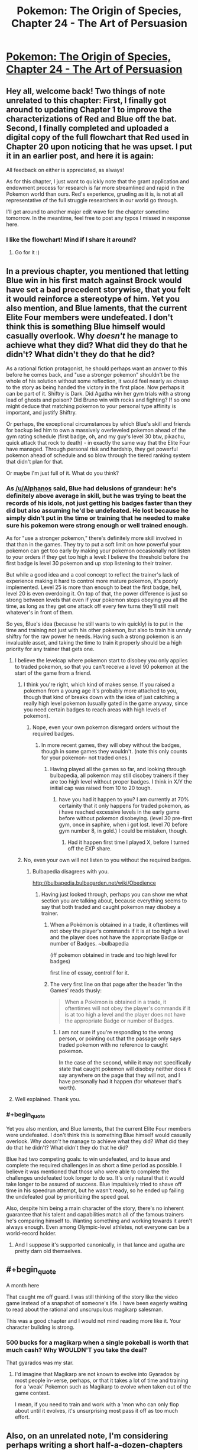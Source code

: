 #+TITLE: Pokemon: The Origin of Species, Chapter 24 - The Art of Persuasion

* [[https://www.fanfiction.net/s/9794740/24/Pokemon-The-Origin-of-Species][Pokemon: The Origin of Species, Chapter 24 - The Art of Persuasion]]
:PROPERTIES:
:Author: DaystarEld
:Score: 43
:DateUnix: 1443687988.0
:END:

** Hey all, welcome back! Two things of note unrelated to this chapter: First, I finally got around to updating Chapter 1 to improve the characterizations of Red and Blue off the bat. Second, I finally completed and uploaded a digital copy of the full flowchart that Red used in Chapter 20 upon noticing that he was upset. I put it in an earlier post, and here it is again:

[[https://i.imgur.com/q5tYYSA.jpg]]

All feedback on either is appreciated, as always!

As for this chapter, I just want to quickly note that the grant application and endowment process for research is far more streamlined and rapid in the Pokemon world than ours. Red's experience, grueling as it is, is not at all representative of the full struggle researchers in our world go through.

I'll get around to another major edit wave for the chapter sometime tomorrow. In the meantime, feel free to post any typos I missed in response here.
:PROPERTIES:
:Author: DaystarEld
:Score: 9
:DateUnix: 1443688147.0
:END:

*** I like the flowchart! Mind if I share it around?
:PROPERTIES:
:Author: elevul
:Score: 1
:DateUnix: 1443864834.0
:END:

**** Go for it :)
:PROPERTIES:
:Author: DaystarEld
:Score: 1
:DateUnix: 1443882222.0
:END:


** In a previous chapter, you mentioned that letting Blue win in his first match against Brock would have set a bad precedent storywise, that you felt it would reinforce a stereotype of him. Yet you also mention, and Blue laments, that the current Elite Four members were undefeated. I don't think this is something Blue himself would casually overlook. Why /doesn't/ he manage to achieve what they did? What did they do that he didn't? What didn't they do that he did?

As a rational fiction protagonist, he should perhaps want an answer to this before he comes back, and "use a stronger pokemon" shouldn't be the whole of his solution without some reflection, it would feel nearly as cheap to the story as being handed the victory in the first place. Now perhaps it can be part of it. Shiftry is Dark. Did Agatha win her gym trials with a strong lead of ghosts and poison? Did Bruno win with rocks and fighting? If so one might deduce that matching pokemon to your personal type affinity is important, and justify Shiftry.

Or perhaps, the exceptional circumstances by which Blue's skill and friends for backup led him to own a massively overleveled pokemon ahead of the gym rating schedule (first badge, oh, and my guy's level 30 btw, pikachu, quick attack that rock to death) - in exactly the same way that the Elite Four have managed. Through personal risk and hardship, they get powerful pokemon ahead of schedule and so blow through the tiered ranking system that didn't plan for that.

Or maybe I'm just full of it. What do you think?
:PROPERTIES:
:Score: 7
:DateUnix: 1443694851.0
:END:

*** As [[/u/Alphanos]] said, Blue had delusions of grandeur: he's definitely above average in skill, but he was trying to beat the records of his idols, not just getting his badges faster than they did but also assuming he'd be undefeated. He lost because he simply didn't put in the time or training that he needed to make sure his pokemon were strong enough or well trained enough.

As for "use a stronger pokemon," there's definitely more skill involved in that than in the games. They try to put a soft limit on how powerful your pokemon can get too early by making your pokemon occasionally not listen to your orders if they get too high a level: I believe the threshold before the first badge is level 30 pokemon and up stop listening to their trainer.

But while a good idea and a cool concept to reflect the trainer's lack of experience making it hard to control more mature pokemon, it's poorly implemented. Level 25 is more than enough to beat the first badge, hell, level 20 is even overdoing it. On top of that, the power difference is just so strong between levels that even if your pokemon stops obeying you all the time, as long as they get one attack off every few turns they'll still melt whatever's in front of them.

So yes, Blue's idea (because he still wants to win quickly) is to put in the time and training not just with his other pokemon, but also to train his unruly shiftry for the raw power he needs. Having such a strong pokemon is an invaluable asset, and taking the time to train it properly should be a high priority for any trainer that gets one.
:PROPERTIES:
:Author: DaystarEld
:Score: 6
:DateUnix: 1443718920.0
:END:

**** I believe the levelcap where pokemon start to disobey you only applies to traded pokemon, so that you can't receive a level 90 pokemon at the start of the game from a friend.
:PROPERTIES:
:Author: MirWasTaken
:Score: 3
:DateUnix: 1443720607.0
:END:

***** I think you're right, which kind of makes sense. If you raised a pokemon from a young age it's probably more attached to you, though that kind of breaks down with the idea of just catching a really high level pokemon (usually gated in the game anyway, since you need certain badges to reach areas with high levels of pokemon).
:PROPERTIES:
:Author: DaystarEld
:Score: 4
:DateUnix: 1443725815.0
:END:

****** Nope, even your own pokemon disregard orders without the required badges.
:PROPERTIES:
:Author: iaido22
:Score: 2
:DateUnix: 1443731882.0
:END:

******* In more recent games, they will obey without the badges, though in some games they wouldn't. (note this only counts for your pokemon- not traded ones.)
:PROPERTIES:
:Author: NotAHeroYet
:Score: 2
:DateUnix: 1443737145.0
:END:

******** Having played all the games so far, and looking through bulbapedia, all pokemon may still disobey trainers if they are too high level without proper badges. I think in X/Y the initial cap was raised from 10 to 20 tough.
:PROPERTIES:
:Author: iaido22
:Score: 1
:DateUnix: 1443739196.0
:END:

********* have you had it happen to you? I am currently at 70% certainity that it only happens for traded pokemon, as i have reached excessive levels in the early game before without pokemon disobeying. (level 30 pre-first gym, once in saphire, when i got lost. level 70 before gym number 8, in gold.) I could be mistaken, though.
:PROPERTIES:
:Author: NotAHeroYet
:Score: 3
:DateUnix: 1443748033.0
:END:

********** Had it happen first time I played X, before I turned off the EXP share.
:PROPERTIES:
:Author: iaido22
:Score: 1
:DateUnix: 1443748331.0
:END:


***** No, even your own will not listen to you without the required badges.
:PROPERTIES:
:Author: iaido22
:Score: 1
:DateUnix: 1443731821.0
:END:

****** Bulbapedia disagrees with you.

[[http://bulbapedia.bulbagarden.net/wiki/Obedience]]
:PROPERTIES:
:Author: MirWasTaken
:Score: 1
:DateUnix: 1443736457.0
:END:

******* Having just looked through, perhaps you can show me what section you are talking about, because everything seems to say that both traded and caught pokemon may disobey a trainer.
:PROPERTIES:
:Author: iaido22
:Score: 1
:DateUnix: 1443738948.0
:END:

******** When a Pokémon is obtained in a trade, it oftentimes will not obey the player's commands if it is at too high a level and the player does not have the appropriate Badge or number of Badges. ~bulbapedia

(iff pokemon obtained in trade and too high level for badges)

first line of essay, control f for it.
:PROPERTIES:
:Author: NotAHeroYet
:Score: 1
:DateUnix: 1443748105.0
:END:


******** The very first line on that page after the header 'In the Games' reads thusly:

#+begin_quote
  When a Pokémon is obtained in a trade, it oftentimes will not obey the player's commands if it is at too high a level and the player does not have the appropriate Badge or number of Badges.
#+end_quote
:PROPERTIES:
:Author: SkeevePlowse
:Score: 1
:DateUnix: 1443749020.0
:END:

********* I am not sure if you're responding to the wrong person, or pointing out that the passage only says traded pokemon with no reference to caught pokemon.

In the case of the second, while it may not specifically state that caught pokemon will disobey neither does it say anywhere on the page that they will not, and I have personally had it happen (for whatever that's worth).
:PROPERTIES:
:Author: iaido22
:Score: 1
:DateUnix: 1443749361.0
:END:


**** Well explained. Thank you.
:PROPERTIES:
:Score: 1
:DateUnix: 1443720146.0
:END:


*** #+begin_quote
  Yet you also mention, and Blue laments, that the current Elite Four members were undefeated. I don't think this is something Blue himself would casually overlook. Why /doesn't/ he manage to achieve what they did? What did they do that he didn't? What didn't they do that he did?
#+end_quote

Blue had two competing goals: to win undefeated, and to issue and complete the required challenges in as short a time period as possible. I believe it was mentioned that those who were able to complete the challenges undefeated took longer to do so. It's only natural that it would take longer to be assured of success. Blue impulsively tried to shave off time in his speedrun attempt, but he wasn't ready, so he ended up failing the undefeated goal by prioritizing the speed goal.

Also, despite him being a main character of the story, there's no inherent guarantee that his talent and capabilities match all of the famous trainers he's comparing himself to. Wanting something and working towards it aren't always enough. Even among Olympic-level athletes, not everyone can be a world-record holder.
:PROPERTIES:
:Author: Alphanos
:Score: 10
:DateUnix: 1443696481.0
:END:

**** And I suppose it's supported canonically, in that lance and agatha are pretty darn old themselves.
:PROPERTIES:
:Author: GaBeRockKing
:Score: 2
:DateUnix: 1443730128.0
:END:


** #+begin_quote
  A month here
#+end_quote

That caught me off guard. I was still thinking of the story like the video game instead of a snapshot of someone's life. I have been eagerly waiting to read about the rational and unscrupulous magikarp salesman.

This was a good chapter and I would not mind reading more like it. Your character building is strong.
:PROPERTIES:
:Score: 3
:DateUnix: 1443723784.0
:END:

*** 500 bucks for a magikarp when a single pokeball is worth that much cash? Why WOULDN'T you take the deal?

That gyarados was my star.
:PROPERTIES:
:Author: Nevereatcars
:Score: 3
:DateUnix: 1443723985.0
:END:

**** I'd imagine that Magikarp are not known to evolve into Gyarados by most people in-verse, perhaps, or that it takes a lot of time and training for a 'weak' Pokemon such as Magikarp to evolve when taken out of the game context.

I mean, if you need to train and work with a 'mon who can only flop about until it evolves, it's unsurprising most pass it off as too much effort.
:PROPERTIES:
:Author: liamash3
:Score: 3
:DateUnix: 1443756159.0
:END:


** Also, on an unrelated note, I'm considering perhaps writing a short half-a-dozen-chapters fanfic in the same world you're presenting here, exploring a contrasting but similar perspective from the work you're doing here based on both the details of the universe you've explored so far and some suppositions/explorations I've mentally made of the same subject.

Would that be ok with you?
:PROPERTIES:
:Author: Drexer
:Score: 4
:DateUnix: 1443738056.0
:END:

*** Absolutely, I look forward to seeing it!
:PROPERTIES:
:Author: DaystarEld
:Score: 2
:DateUnix: 1443800800.0
:END:


** Chater 24 - The Art of Persuasion: In which Red and Leaf write essays, and Blue is overconfident.
:PROPERTIES:
:Author: Nevereatcars
:Score: 7
:DateUnix: 1443690180.0
:END:

*** Haha. Reminds me of [[https://s-media-cache-ak0.pinimg.com/736x/e2/3a/75/e23a75e17a631d09b23eb5e69794e666.jpg][this]].

(The book is called Name of the Wind, and if anyone here hasn't read it, do Future You a favor and go get a copy now)
:PROPERTIES:
:Author: DaystarEld
:Score: 8
:DateUnix: 1443718433.0
:END:

**** Your image is making me question why that book was so amazing. +definitely not just an excuse to re-read it!+
:PROPERTIES:
:Author: Nevereatcars
:Score: 2
:DateUnix: 1443723919.0
:END:

***** I've been waiting for the next book to be announced to do another reread, but I might do one earlier after I get my hands on Auri's novella sidestory. Such a great series deserves frequent rereads.
:PROPERTIES:
:Author: DaystarEld
:Score: 2
:DateUnix: 1443726211.0
:END:

****** The Slow Regard of Silent Things is one of the weirdest poems I've ever read.
:PROPERTIES:
:Author: Nevereatcars
:Score: 3
:DateUnix: 1443727127.0
:END:

******* That's the impression I got from others. Have you read Only Revolutions, by Mark Z. Danielewski (guy who wrote House of Leaves)? I'm curious to know if it beats it out in that regard.
:PROPERTIES:
:Author: DaystarEld
:Score: 1
:DateUnix: 1443727359.0
:END:

******** Alas, I've never even heard of it.
:PROPERTIES:
:Author: Nevereatcars
:Score: 1
:DateUnix: 1443727414.0
:END:

********* House of Leaves is a fantastic horror novel/documentary/journal, but Only Revolutions is a novel written exclusively in poetry from two perspectives frontward and backward, printed on each page rightside up and upside down, simultaneously.

It's a trip, though not for everyone.
:PROPERTIES:
:Author: DaystarEld
:Score: 1
:DateUnix: 1443829066.0
:END:


******* I remember when it came out and it had a horrific Amazon score / reviews, because people were expecting it to be like the main series and the vast majority of the reviews said it was boring.

Which is too bad because even though it answered approximately zero questions, it was a really original, charming novel. Although it does make me wonder [[#s][spoilers through Wise Man's Fear]]

[[#s][]].
:PROPERTIES:
:Author: whywhisperwhy
:Score: 1
:DateUnix: 1443735938.0
:END:

******** [[#s][Additional spoilers]]
:PROPERTIES:
:Author: Nevereatcars
:Score: 1
:DateUnix: 1443748291.0
:END:


** [deleted]
:PROPERTIES:
:Score: 3
:DateUnix: 1443709521.0
:END:

*** I agree, it was all really informative, but at the same time it was like nothing really happened. Both red and leafs' parts felt like we were about to get into the story, then it just cuts away.
:PROPERTIES:
:Author: Superguy2876
:Score: 3
:DateUnix: 1443712093.0
:END:


*** Hey, thanks for the typo spot and the feedback. I actually thought of just showing what she writes, but had two problems with it: 1) It would mean a chapter with pretty much zero dialogue and all exposition, and 2) It would miss an opportunity to show Leaf and Laura's relationship develop "on screen" rather than as an informed trait.

That said, I probably didn't get the balance of information and immersion right. I had the same problem with chapter 6 originally, and ended up rewriting it after publishing to make things more compelling. If I can think of a way to do that this time around while still respecting 1 and 2, I'll do so :)
:PROPERTIES:
:Author: DaystarEld
:Score: 2
:DateUnix: 1443719195.0
:END:


** Damn man, I really like this series.

Here is me encouraging you :)
:PROPERTIES:
:Author: Belgarion262
:Score: 1
:DateUnix: 1443695032.0
:END:

*** Thank you, glad you're enjoying it!
:PROPERTIES:
:Author: DaystarEld
:Score: 1
:DateUnix: 1443719246.0
:END:


** One minor thingie. Leaf used "logic, emotion, and ethics", but not appeal to authority.

I'm assuming you're referencing the notion of Logos, Pathos, and Ethos... but I think Ethos/ethics in that context actually means a sort of appeal to authority of the speaker. (Or have I totally misunderstood?)
:PROPERTIES:
:Author: Psy-Kosh
:Score: 1
:DateUnix: 1443720508.0
:END:

*** The sets of concepts have a parallel structure, but refer to slightly different things. In this case, an appeal to ethics would be an attempt to compel the reader through moral obligations or duty, not necessarily an appeal to the ethical authority of the speaker.
:PROPERTIES:
:Author: DaystarEld
:Score: 2
:DateUnix: 1443725928.0
:END:

**** Yeah. Just that you grouped them, making it sound like you were talking about the traditional rhetorical "logos, pathos, ethos" thing.

Other than that, just a question re clarification:

Are we meant to assume that Red eventually off screen told Blue, Leaf, and his mom that it turns out that he's psychic, or those conversations haven't happened yet?

Oh, also, was wondering why didn't Leaf want to explain about how she didn't want to do a "humans vs pokemon" thing?
:PROPERTIES:
:Author: Psy-Kosh
:Score: 1
:DateUnix: 1443728016.0
:END:

***** #+begin_quote
  Are we meant to assume that Red eventually off screen told Blue, Leaf, and his mom that it turns out that he's psychic, or those conversations haven't happened yet?
#+end_quote

Nope, hasn't happened yet.

#+begin_quote
  Oh, also, was wondering why didn't Leaf want to explain about how she didn't want to do a "humans vs pokemon" thing?
#+end_quote

Didn't want to derail the conversation mostly. It'll be explored more later :)
:PROPERTIES:
:Author: DaystarEld
:Score: 1
:DateUnix: 1443812958.0
:END:


** [deleted]
:PROPERTIES:
:Score: 1
:DateUnix: 1443734687.0
:END:

*** [deleted]
:PROPERTIES:
:Score: 3
:DateUnix: 1443736280.0
:END:

**** I'm glad you're enjoying it :) There are two HPMOR sequels that I think might fit the bill too, if you haven't read them: Draco Malfoy and the Practice of Rationality, and Significant Digits.
:PROPERTIES:
:Author: DaystarEld
:Score: 1
:DateUnix: 1443801309.0
:END:

***** I'm disappointed in myself for forgetting about Significant Digits- I do think it has rationalist elements and fits the bill. But I would characterize TOoS as having a "teaching" rationalist tone that ironically is more reminiscent of HPMoR than Significant Digits.

And I will definitely give the Draco Malfoy fanfic a try, then... It's just getting pretty hard to keep up with all the HPMoR fanfics we have nowadays.
:PROPERTIES:
:Author: whywhisperwhy
:Score: 1
:DateUnix: 1443803279.0
:END:

****** True, but those are the only two that I'm aware of continuing to update. Might have missed a few, I haven't tried the Following the Phoenix sequel yet so not sure about that one.

There was also the Ginny Weasley one too, but that finished, and turned out to be kinda disappointing anyway, for all it's occasional brilliance.
:PROPERTIES:
:Author: DaystarEld
:Score: 1
:DateUnix: 1443812834.0
:END:


*** It's simple. in the games, adult pokemon are substantially stronger than the basic ones. shiftry is fully evolved/metamorphosized and with the removal of general levels as per the video games, or at least the loss of the interface, this is one of the most obvious patterns- raichu can do more than pikachu, which is generally true. plus, while shiftry aren't amazing species in top-level play in the games, they are a substantial upgrade from squirtle, pidgey and rattatata, while a smaller downgrade from from other potent pokemon, like steelix and alakazam. compined with type advantage, (shiftry is grass/psychic, and onix's special defense is mediocre.) shiftry is a very dangerous weapon against brock's pokemon, and that's why blue wants to use it.

the setting seems to break the pokemon rules on occasion, but this is a pretty common one.
:PROPERTIES:
:Author: NotAHeroYet
:Score: 3
:DateUnix: 1443737868.0
:END:


*** Blue's section was thin because he had two chapters to himself just before this. Not that I'm trying to balance each character perspective perfectly, but I like to mix it up when I can.

As [[/u/notaheroyet]] says, more evolved and older pokemon are generally much stronger than younger ones. I'll add a few lines about it though :)

And I'm glad to hear you're getting so much from the story. Thanks for reading!
:PROPERTIES:
:Author: DaystarEld
:Score: 2
:DateUnix: 1443801198.0
:END:


** Ok so first of all, good chapters all around lately, I haven't had the availability to comment on the updates but I've read them all as they've come out and I've appreciated a lot the full characterization of the universe as well as the gradual build up of the characters and their reactions and expectations to the society around them.

Pulling now from two different but intertwined points, I would like to explore again the idea of scientific publications on the Pokemon world.

The first is simply this, are there no state/country grants? You mention the Pallet Lab as an option, but even if there are more organizations and private companies performing research all around I would imagine the governing bodies(which I'll honestly admit I don't really remember which structure you've described as having) possess a general research grant proposal system to prevent from any one lab unfairly advantaging their local researchers instead of the most skilled ones. This would not be necessary to be a current option, because I would assume this would be similar to our world, and like many countries, those specific grants would be open for submission on a strickly defined period of time with annual regularity. This ties into my second point.

While Red is pre-committing to stopping his investment before it gets out of hand, and even though he added the "for now" on his project, it's also a common behaviour for people to have an inertia to resume their previously abandoned projects. Would it not be more realistic considering his character to also stipulate a future point where he might approach this idea gain, re-evaluate its worth and perhaps repeat the process? After all seasonal interest might also have an influence in his various rejections.

I brought up the first point because I thought it would work well with this second point. Postponing his grant applications until the annual grant proposition period seems like a reasonable and well defined goal for a rational Red.

Perhaps I'm just over thinking this because I'm more involved with this kind of stuff nowadays, but either way keep up the good work.
:PROPERTIES:
:Author: Drexer
:Score: 1
:DateUnix: 1443736805.0
:END:

*** #+begin_quote
  The first is simply this, are there no state/country grants?
#+end_quote

There are, but they very rarely give them to independent researchers, let alone novice ones.

#+begin_quote
  While Red is pre-committing to stopping his investment before it gets out of hand, and even though he added the "for now" on his project, it's also a common behaviour for people to have an inertia to resume their previously abandoned projects. Would it not be more realistic considering his character to also stipulate a future point where he might approach this idea gain, re-evaluate its worth and perhaps repeat the process? After all seasonal interest might also have an influence in his various rejections.
#+end_quote

Possibly, but I think his perspective is that he'll find so many other things to potentially research that short of some other new observation making this one relevant again, it won't need to be revisited anytime soon.

#+begin_quote
  I brought up the first point because I thought it would work well with this second point. Postponing his grant applications until the annual grant proposition period seems like a reasonable and well defined goal for a rational Red.
#+end_quote

You know, I think that works pretty well. It's a long shot from his perspective, but at least worth a try. I'll add that in when I get the chance, thanks for the suggestion :)

#+begin_quote
  Perhaps I'm just over thinking this because I'm more involved with this kind of stuff nowadays, but either way keep up the good work.
#+end_quote

Not at all, comments like yours encourage me to keep thinking through my ideas and refining the story. Thanks for the feedback!

Also, are/were you Denubis on Fanfiction, by chance?
:PROPERTIES:
:Author: DaystarEld
:Score: 1
:DateUnix: 1443813997.0
:END:


** Interesting chapter, seeing how Red went about getting grants for his research, and Leaf formed her article to change the view towards the Pewter Museum. I'm quite curious as to how Blue shall end up training his Shiftry, considering it likely only remembers him as 'that guy who cut my limbs off' :P
:PROPERTIES:
:Author: liamash3
:Score: 1
:DateUnix: 1443756496.0
:END:

*** Yep, that'll certainly be the challenge :)
:PROPERTIES:
:Author: DaystarEld
:Score: 1
:DateUnix: 1443813004.0
:END:

**** Hey, maybe that what counts as respect for a Dark-type. "This guy cut my freaking limbs off. That makes him the head honchkrow. I better fall in line."
:PROPERTIES:
:Score: 3
:DateUnix: 1443870702.0
:END:
